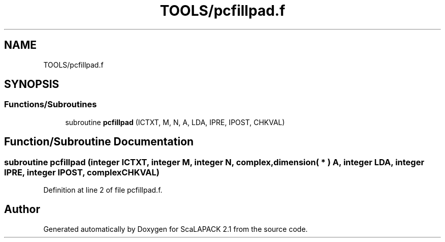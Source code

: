 .TH "TOOLS/pcfillpad.f" 3 "Sat Nov 16 2019" "Version 2.1" "ScaLAPACK 2.1" \" -*- nroff -*-
.ad l
.nh
.SH NAME
TOOLS/pcfillpad.f
.SH SYNOPSIS
.br
.PP
.SS "Functions/Subroutines"

.in +1c
.ti -1c
.RI "subroutine \fBpcfillpad\fP (ICTXT, M, N, A, LDA, IPRE, IPOST, CHKVAL)"
.br
.in -1c
.SH "Function/Subroutine Documentation"
.PP 
.SS "subroutine pcfillpad (integer ICTXT, integer M, integer N, \fBcomplex\fP, dimension( * ) A, integer LDA, integer IPRE, integer IPOST, \fBcomplex\fP CHKVAL)"

.PP
Definition at line 2 of file pcfillpad\&.f\&.
.SH "Author"
.PP 
Generated automatically by Doxygen for ScaLAPACK 2\&.1 from the source code\&.
